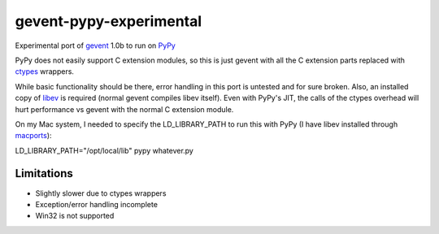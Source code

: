 gevent-pypy-experimental
=======

Experimental port of gevent_ 1.0b to run on PyPy_

PyPy does not easily support C extension modules, so this is just gevent with all the C extension parts replaced with ctypes_ wrappers.

While basic functionality should be there, error handling in this port is untested and for sure broken.  Also, an installed copy of libev_ is required (normal gevent compiles libev itself).  Even with PyPy's JIT, the calls of the ctypes overhead will hurt performance vs gevent with the normal C extension module.

On my Mac system, I needed to specify the LD_LIBRARY_PATH to run this with PyPy (I have libev installed through macports_):

LD_LIBRARY_PATH="/opt/local/lib" pypy whatever.py

Limitations
-----------
* Slightly slower due to ctypes wrappers
* Exception/error handling incomplete
* Win32 is not supported

.. _gevent: http://www.gevent.org
.. _libev: http://software.schmorp.de/pkg/libev.html
.. _ctypes: http://docs.python.org/library/ctypes.html
.. _PyPy: http://pypy.org/
.. _macports: http://www.macports.org/
